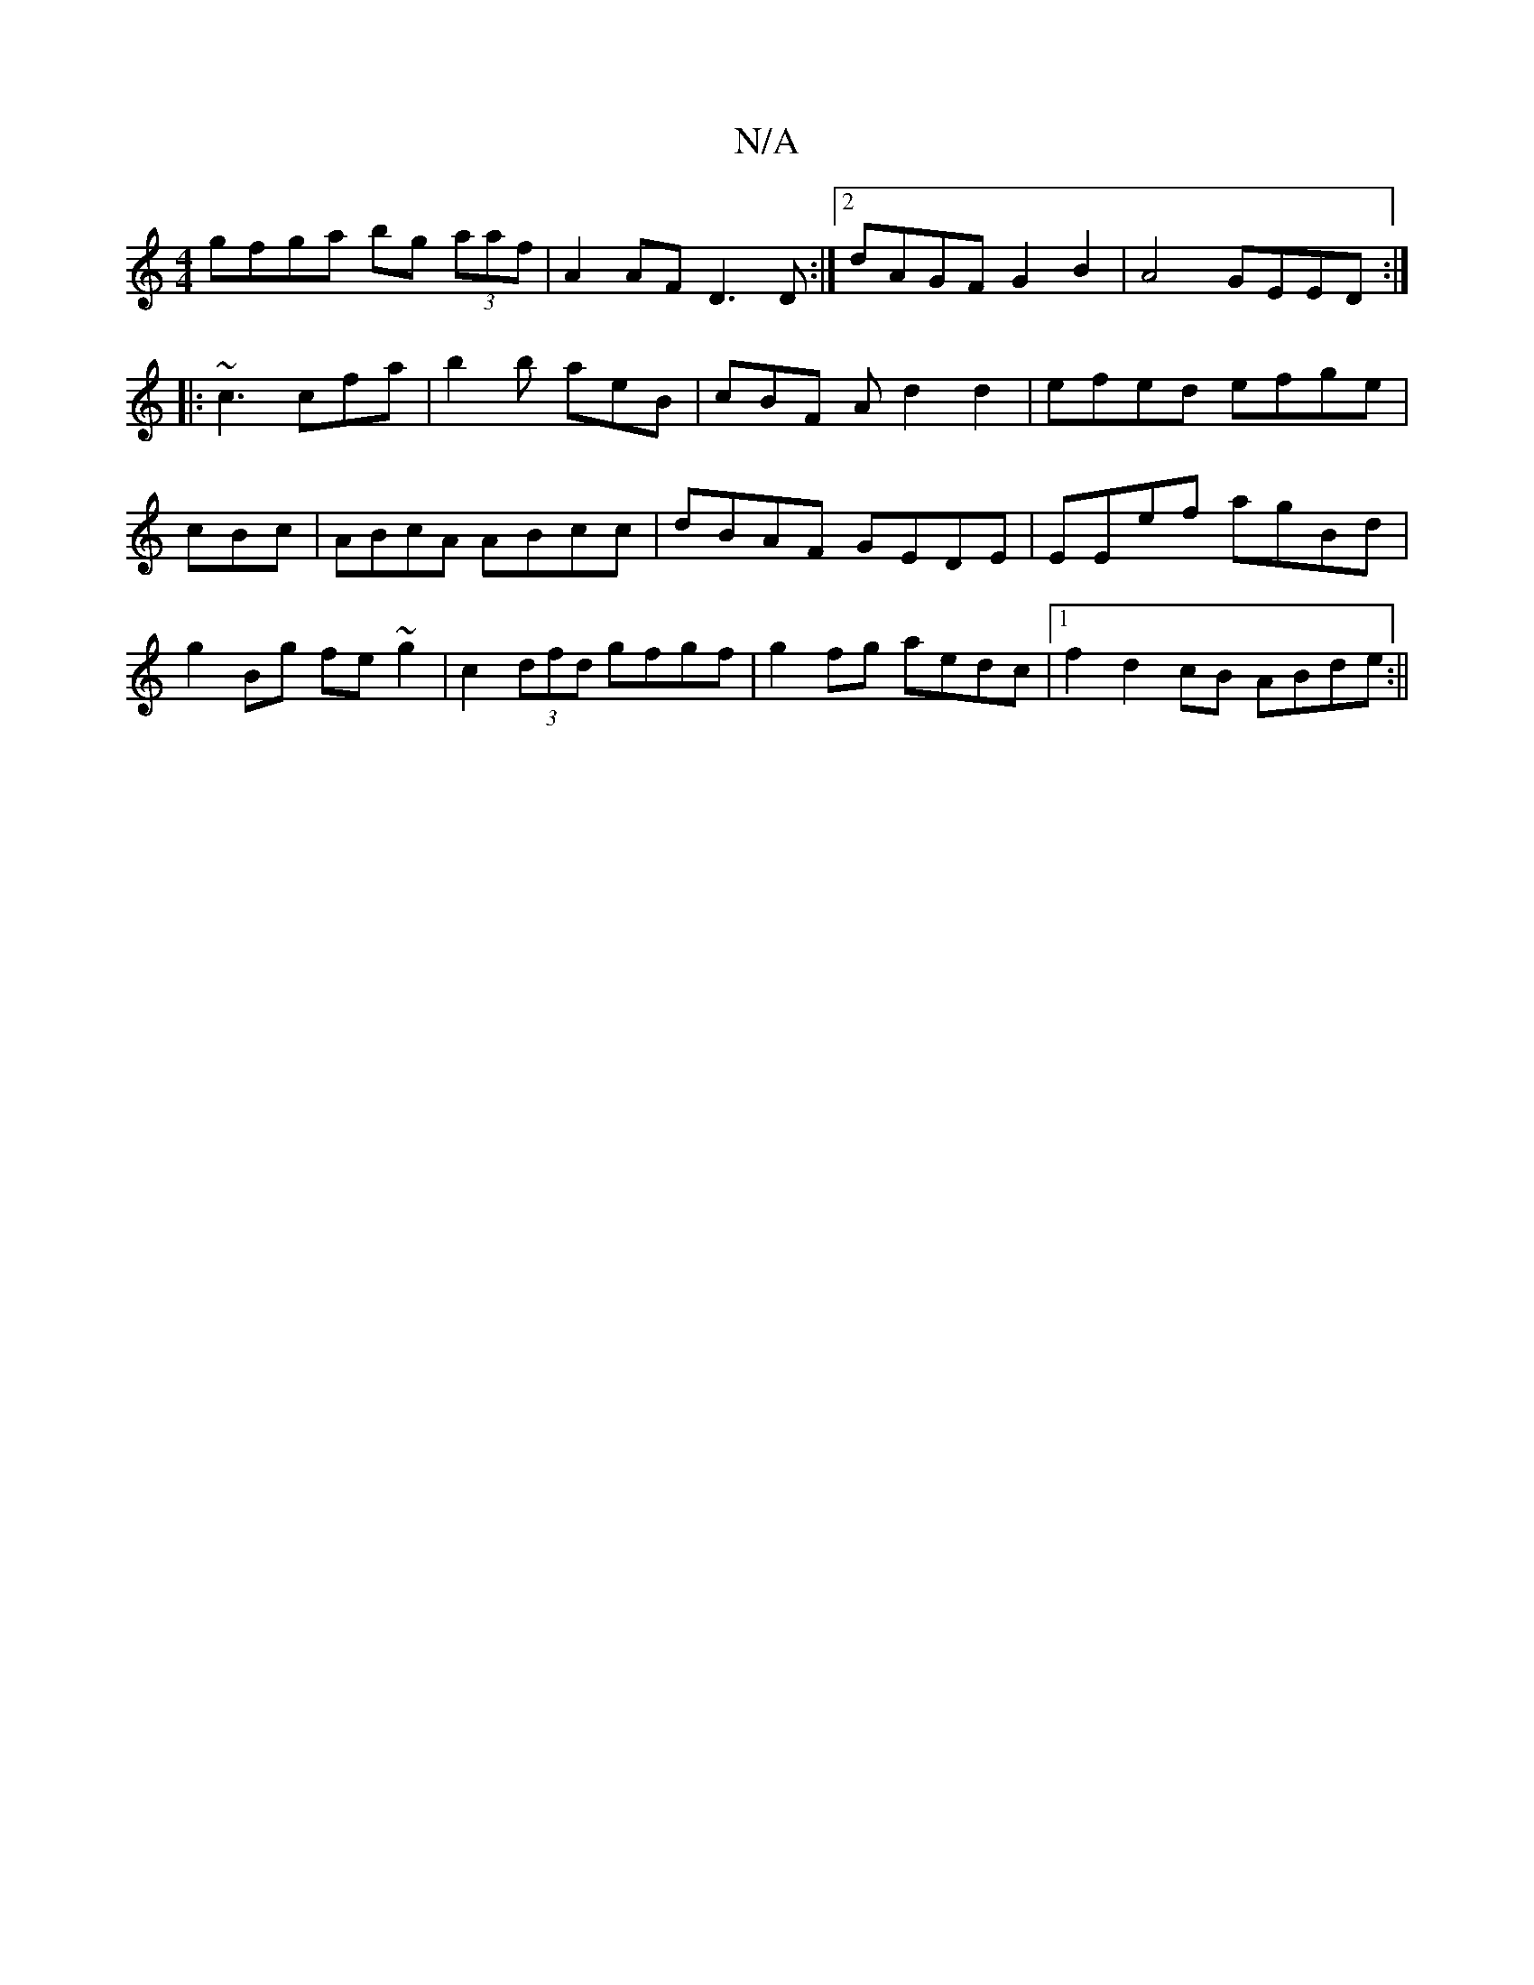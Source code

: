 X:1
T:N/A
M:4/4
R:N/A
K:Cmajor
2 gfga bg (3aaf|A2AF D3D:|2 dAGF G2B2|A4 GEED:|: ~c3 cfa | b2b aeB | cBF A d2 d2|efed efge|cBc(4 | ABcA ABcc | dBAF GEDE | EEef agBd | g2 Bg fe~g2 | c2 (3dfd gfgf | g2fg aedc |1 f2 d2cB ABde:||

|:DED